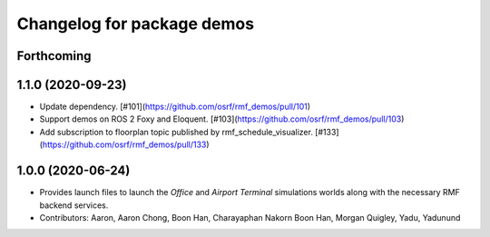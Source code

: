 ^^^^^^^^^^^^^^^^^^^^^^^^^^^
Changelog for package demos
^^^^^^^^^^^^^^^^^^^^^^^^^^^

Forthcoming
-----------

1.1.0 (2020-09-23)
------------------
* Update dependency. [#101](https://github.com/osrf/rmf_demos/pull/101)
* Support demos on ROS 2 Foxy and Eloquent. [#103](https://github.com/osrf/rmf_demos/pull/103)
* Add subscription to floorplan topic published by rmf_schedule_visualizer. [#133](https://github.com/osrf/rmf_demos/pull/133)

1.0.0 (2020-06-24)
------------------
* Provides launch files to launch the `Office` and `Airport Terminal` simulations worlds along with the necessary RMF backend services.
* Contributors: Aaron, Aaron Chong, Boon Han, Charayaphan Nakorn Boon Han, Morgan Quigley, Yadu, Yadunund
